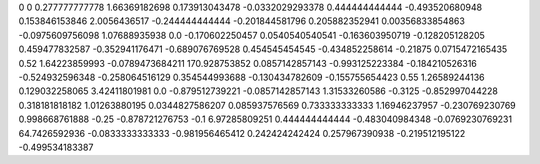 0	0
0.277777777778	1.66369182698
0.173913043478	-0.0332029293378
0.444444444444	-0.493520680948
0.153846153846	2.0056436517
-0.244444444444	-0.201844581796
0.205882352941	0.00356833854863
-0.0975609756098	1.07688935938
0.0	-0.170602250457
0.0540540540541	-0.163603950719
-0.128205128205	0.459477832587
-0.352941176471	-0.689076769528
0.454545454545	-0.434852258614
-0.21875	0.0715472165435
0.52	1.64223859993
-0.0789473684211	170.928753852
0.0857142857143	-0.993125223384
-0.184210526316	-0.524932596348
-0.258064516129	0.354544993688
-0.130434782609	-0.155755654423
0.55	1.26589244136
0.129032258065	3.42411801981
0.0	-0.879512739221
-0.0857142857143	1.31533260586
-0.3125	-0.852997044228
0.318181818182	1.01263880195
0.0344827586207	0.085937576569
0.733333333333	1.16946237957
-0.230769230769	0.998668761888
-0.25	-0.878721276753
-0.1	6.97285809251
0.444444444444	-0.483040984348
-0.0769230769231	64.7426592936
-0.0833333333333	-0.981956465412
0.242424242424	0.257967390938
-0.219512195122	-0.499534183387
